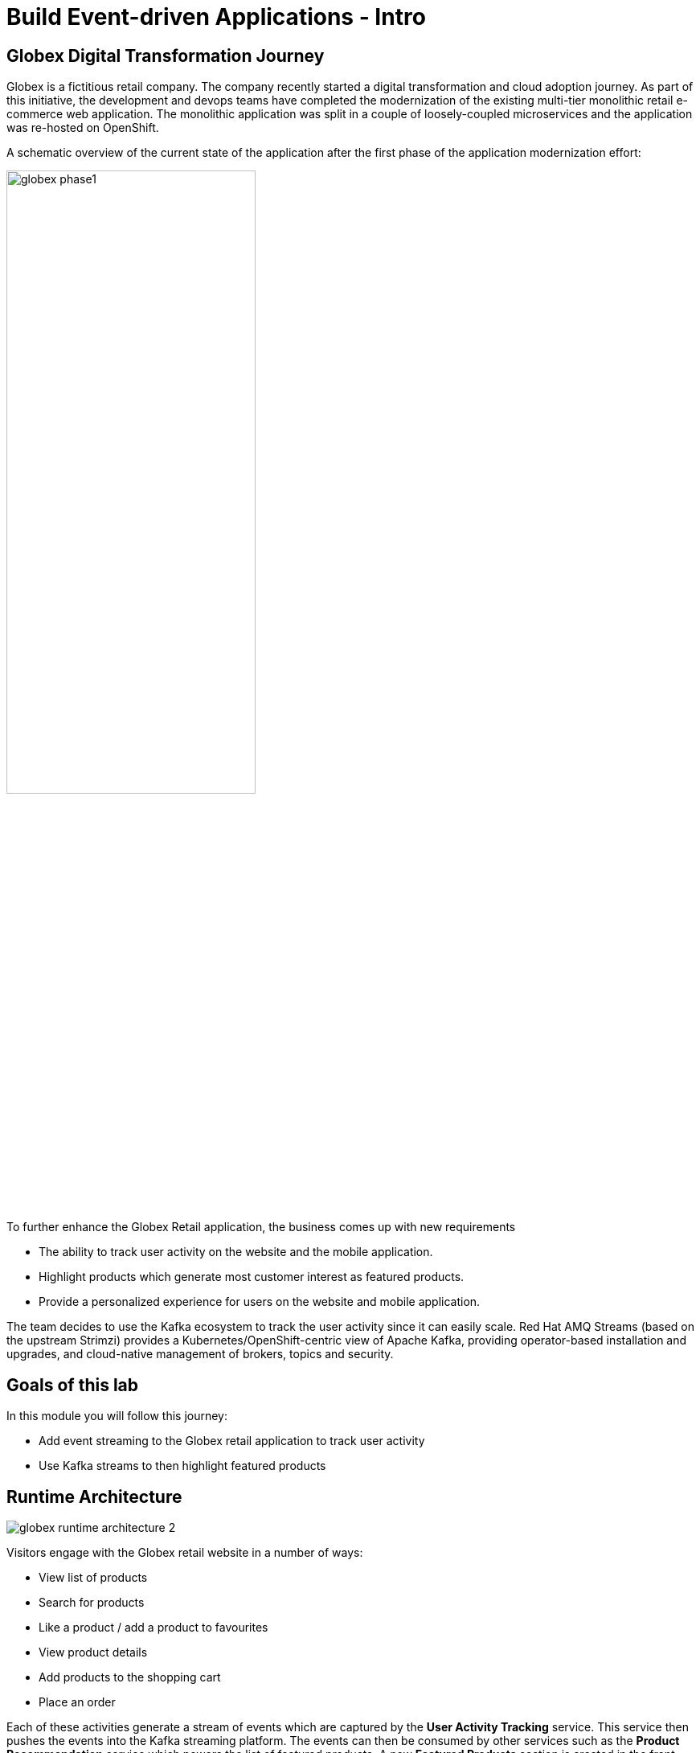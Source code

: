 = Build Event-driven Applications - Intro
:imagesdir: ../assets/images/

++++
<!-- Google tag (gtag.js) -->
<script async src="https://www.googletagmanager.com/gtag/js?id=G-BQ3J5KXCKY"></script>
<script>
  window.dataLayer = window.dataLayer || [];
  function gtag(){dataLayer.push(arguments);}
  gtag('js', new Date());

  gtag('config', 'G-BQ3J5KXCKY');
</script>
<style>
  .nav-container, .pagination, .toolbar {
    display: none !important;
  }
  .doc {    
    max-width: 70rem !important;
  }
</style>
++++

== Globex Digital Transformation Journey

Globex is a fictitious retail company. The company recently started a digital transformation and cloud adoption journey. As part of this initiative, the development and devops teams have completed the modernization of the existing multi-tier monolithic retail e-commerce web application. The monolithic application was split in a couple of loosely-coupled microservices and the application was re-hosted on OpenShift.

A schematic overview of the current state of the application after the first phase of the application modernization effort:

image::eda/globex-phase1.png[width=60%]

To further enhance the Globex Retail application, the business comes up with new requirements

* The ability to track user activity on the website and the mobile application.
* Highlight products which generate most customer interest as featured products.
* Provide a personalized experience for users on the website and mobile application.

The team decides to use the Kafka ecosystem to track the user activity since it can easily scale. Red Hat AMQ Streams (based on the upstream Strimzi) provides a Kubernetes/OpenShift-centric view of Apache Kafka, providing operator-based installation and upgrades, and cloud-native management of brokers, topics and security.


== Goals of this lab
In this module you will follow this journey:

* Add event streaming to the Globex retail application to track user activity 
* Use Kafka streams to then highlight featured products


== Runtime Architecture

image::eda/globex-runtime-architecture-2.png[]

Visitors engage with the Globex retail website in a number of ways:

* View list of products
* Search for products
* Like a product / add a product to favourites
* View product details 
* Add products to the shopping cart
* Place an order

Each of these activities generate a stream of events which are captured by  the *User Activity Tracking* service. This service then pushes the events into the Kafka streaming platform. 
The events can then be consumed by other services such as the *Product Recommendation* service which powers the list of featured products.
A new *Featured Products* section is created in the front-end web application to showcase the top featured products. 


== Deployment Architecture

Here is a view of the deployment architecture

image::eda/globex-deployment-architecture-2.png[]

All services and the website are deployed on Red Hat OpenShift running on the cloud.
